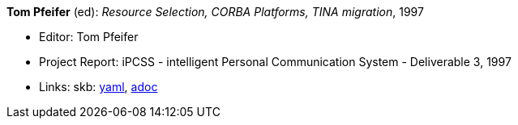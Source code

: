 //
// This file was generated by SKB-Dashboard, task 'lib-yaml2src'
// - on Tuesday November  6 at 20:44:43
// - skb-dashboard: https://www.github.com/vdmeer/skb-dashboard
//

*Tom Pfeifer* (ed): _Resource Selection, CORBA Platforms, TINA migration_, 1997

* Editor: Tom Pfeifer
* Project Report: iPCSS - intelligent Personal Communication System - Deliverable 3, 1997
* Links:
      skb:
        https://github.com/vdmeer/skb/tree/master/data/library/report/project/ipcss/ipcss-3-1997.yaml[yaml],
        https://github.com/vdmeer/skb/tree/master/data/library/report/project/ipcss/ipcss-3-1997.adoc[adoc]

